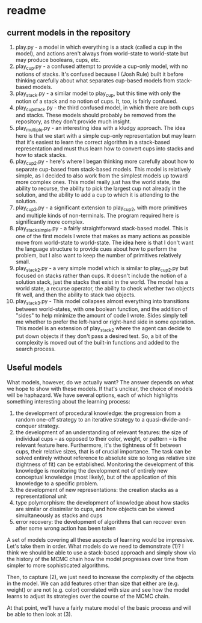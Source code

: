 * readme

** current models in the repository

1. play.py - a model in which everything is a stack (called a cup in
   the model), and actions aren't always from world-state to
   world-state but may produce booleans, cups, etc.
2. play_cup.py - a confused attempt to provide a cup-only model, with
   no notions of stacks. It's confused because I (Josh Rule) built it
   before thinking carefully about what separates cup-based models
   from stack-based models.
3. play_stack.py - a similar model to play_cup, but this time with
   only the notion of a stack and no notion of cups. It, too, is
   fairly confused.
4. play_cup_stack.py - the third confused model, in which there are
   both cups and stacks. These models should probably be removed from
   the repository, as they don't provide much insight.
5. play_multiple.py - an interesting idea with a kludgy approach. The
   idea here is that we start with a simple cup-only representation
   but may learn that it's easiest to learn the correct algorithm in a
   stack-based representation and must thus learn how to convert cups
   into stacks and how to stack stacks.
6. play_cup_2.py - here's where I began thinking more carefully about
   how to separate cup-based from stack-based models. This model is
   relatively simple, as I decided to also work from the simplest
   models up toward more complex ones. This model really just has the
   world state, the ability to recurse, the ability to pick the
   largest cup not already in the solution, and the ability to add a
   cup to which it is attending to the solution.
7. play_cup_3.py - a significant extension to play_cup_2, with more
   primitives and multiple kinds of non-terminals. The program
   required here is significantly more complex.
8. play_stack_simple.py - a fairly straightforward stack-based model.
   This is one of the first models I wrote that makes as many actions
   as possible move from world-state to world-state. The idea here is
   that I don't want the language structure to provide cues about how
   to perform the problem, but I also want to keep the number of
   primitives relatively small.
9. play_stack_2.py - a very simple model which is similar to
   play_cup_2.py but focused on stacks rather than cups. It doesn't
   include the notion of a solution stack, just the stacks that exist
   in the world. The model has a world state, a recurse operator, the
   ability to check whether two objects fit well, and then the ability
   to stack two objects.
10. play_stack_3.py - This model collapses almost everything into
    transitions between world-states, with one boolean function, and
    the addition of "sides" to help minimize the amount of code I
    wrote. Sides simply tell me whether to prefer the left-hand or
    right-hand side in some operation. This model is an extension of
    play_stack_2 where the agent can decide to put down objects if
    they don't pass a desired test. So, a bit of the complexity is
    moved out of the built-in functions and added to the search
    process.

** Useful models

What models, however, do we actually want? The answer depends on what
we hope to show with these models. If that's unclear, the choice of
models will be haphazard. We have several options, each of which
highlights something interesting about the learning process:

1. the development of procedural knowledge: the progression from a
   random one-off strategy to an iterative strategy to a
   quasi-divide-and-conquer strategy.
2. the development of an understanding of relevant features: the size
   of individual cups -- as opposed to their color, weight, or pattern
   -- is the relevant feature here. Furthermore, it's the tightness of
   fit between cups, their relative sizes, that is of crucial
   importance. The task can be solved entirely without reference to
   absolute size so long as relative size (tightness of fit) can be
   established. Monitoring the development of this knowledge is
   monitoring the development not of entirely new conceptual knowledge
   (most likely), but of the application of this knowledge to a
   specific problem.
3. the development of new representations: the creation stacks as a
   representational unit
4. type polymorphism: the development of knowledge about how stacks
   are similar or dissimilar to cups, and how objects can be viewed
   simultaneously as stacks and cups
5. error recovery: the development of algorithms that can recover even
   after some wrong action has been taken

A set of models covering all these aspects of learning would be
impressive. Let's take them in order. What models do we need to
demonstrate (1)? I think we should be able to use a stack-based
approach and simply show via the history of the MCMC chain how the
model progresses over time from simpler to more sophisticated
algorithms.

Then, to capture (2), we just need to increase the complexity of the
objects in the model. We can add features other than size that either
are (e.g. weight) or are not (e.g. color) correlated with size and see
how the model learns to adjust its strategies over the course of the
MCMC chain.

At that point, we'll have a fairly mature model of the basic process
and will be able to then look at (3).
